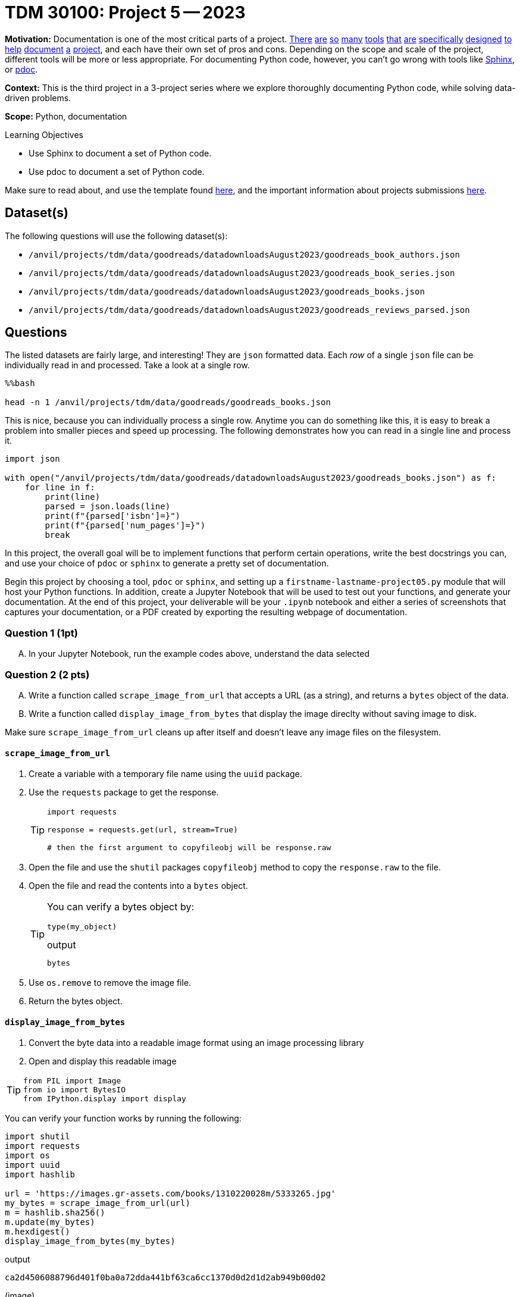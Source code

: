 = TDM 30100: Project 5 -- 2023

**Motivation:** Documentation is one of the most critical parts of a project. https://notion.so[There] https://guides.github.com/features/issues/[are] https://confluence.atlassian.com/alldoc/atlassian-documentation-32243719.html[so] https://docs.github.com/en/communities/documenting-your-project-with-wikis/about-wikis[many] https://www.gitbook.com/[tools] https://readthedocs.org/[that] https://bit.ai/[are] https://clickhelp.com[specifically] https://www.doxygen.nl/index.html[designed] https://www.sphinx-doc.org/en/master/[to] https://docs.python.org/3/library/pydoc.html[help] https://pdoc.dev[document] https://github.com/twisted/pydoctor[a] https://swagger.io/[project], and each have their own set of pros and cons. Depending on the scope and scale of the project, different tools will be more or less appropriate. For documenting Python code, however, you can't go wrong with tools like https://www.sphinx-doc.org/en/master/[Sphinx], or https://pdoc.dev[pdoc].

**Context:** This is the third project in a 3-project series where we explore thoroughly documenting Python code, while solving data-driven problems.

**Scope:** Python, documentation

.Learning Objectives
****
- Use Sphinx to document a set of Python code.
- Use pdoc to document a set of Python code.
****

Make sure to read about, and use the template found xref:templates.adoc[here], and the important information about projects submissions xref:submissions.adoc[here].

== Dataset(s)

The following questions will use the following dataset(s):

- `/anvil/projects/tdm/data/goodreads/datadownloadsAugust2023/goodreads_book_authors.json`
- `/anvil/projects/tdm/data/goodreads/datadownloadsAugust2023/goodreads_book_series.json`
- `/anvil/projects/tdm/data/goodreads/datadownloadsAugust2023/goodreads_books.json`
- `/anvil/projects/tdm/data/goodreads/datadownloadsAugust2023/goodreads_reviews_parsed.json`

== Questions



The listed datasets are fairly large, and interesting! They are `json` formatted data. Each _row_ of a single `json` file can be individually read in and processed. Take a look at a single row.

[source,ipython]
----
%%bash

head -n 1 /anvil/projects/tdm/data/goodreads/goodreads_books.json
----

This is nice, because you can individually process a single row. Anytime you can do something like this, it is easy to break a problem into smaller pieces and speed up processing. The following demonstrates how you can read in a single line and process it.

[source,python]
----
import json

with open("/anvil/projects/tdm/data/goodreads/datadownloadsAugust2023/goodreads_books.json") as f:
    for line in f:
        print(line)
        parsed = json.loads(line)
        print(f"{parsed['isbn']=}")
        print(f"{parsed['num_pages']=}")
        break
----

In this project, the overall goal will be to implement functions that perform certain operations, write the best docstrings you can, and use your choice of `pdoc` or `sphinx` to generate a pretty set of documentation.

Begin this project by choosing a tool, `pdoc` or `sphinx`, and setting up a `firstname-lastname-project05.py` module that will host your Python functions. In addition, create a Jupyter Notebook that will be used to test out your functions, and generate your documentation. At the end of this project, your deliverable will be your `.ipynb` notebook and either a series of screenshots that captures your documentation, or a PDF created by exporting the resulting webpage of documentation.

=== Question 1 (1pt)
[upperalpha]
.. In your Jupyter Notebook, run the example codes above, understand the data selected

=== Question 2 (2 pts)
[upperalpha]

.. Write a function called `scrape_image_from_url` that accepts a URL (as a string), and returns a `bytes` object of the data.
.. Write a function called `display_image_from_bytes` that display the image direclty without saving image to disk.

Make sure `scrape_image_from_url` cleans up after itself and doesn't leave any image files on the filesystem.

==== `scrape_image_from_url`

. Create a variable with a temporary file name using the `uuid` package.
. Use the `requests` package to get the response.
+
[TIP]
====
[source,python]
----
import requests

response = requests.get(url, stream=True)

# then the first argument to copyfileobj will be response.raw
----
====
+
. Open the file and use the `shutil` packages `copyfileobj` method to copy the `response.raw` to the file.
. Open the file and read the contents into a `bytes` object.
+
[TIP]
====
You can verify a bytes object by: 

[source,python]
----
type(my_object)
----

.output
----
bytes
----
====
+
. Use `os.remove` to remove the image file.
. Return the bytes object.

==== `display_image_from_bytes`

. Convert the byte data into a readable image format using an image processing library
. Open and display this readable image

[TIP]
====
[source, python]
from PIL import Image
from io import BytesIO
from IPython.display import display
====

You can verify your function works by running the following:

[source,python]
----
import shutil
import requests
import os
import uuid
import hashlib

url = 'https://images.gr-assets.com/books/1310220028m/5333265.jpg'
my_bytes = scrape_image_from_url(url)
m = hashlib.sha256()
m.update(my_bytes)
m.hexdigest()
display_image_from_bytes(my_bytes)
----

.output
----
ca2d4506088796d401f0ba0a72dda441bf63ca6cc1370d0d2d1d2ab949b00d02
----
(image)

=== Question 3 (2 pts)
[upperalpha]
.. Write a Python function called `top_reviewers` that reads file `Goodreads_reviews_parsed.json` and returns the IDs of the top 5 users who have provided the most reviews. 

The following shows how to test the function

[source,python]
----
filename = "Goodreads_reviews_parsed.json"
print(top_reviewers(filename))
----

[NOTE]
====
.. When you run this code with the provided sample JSON file, the top_reviewers function will print out the IDs of the top 5 users with the most reviews. 
.. If there are ties in the number of reviews, it will return the users that appear first in the file.
====
 

=== Question 4 (2 pts)

[upperalpha]
.. Create a new function, that does something interesting with one or more of these datasets. Just like _all_ the previous functions, make sure to include detailed and clear docstrings.

 

=== Question 5 (1 pt)
[upperalpha]
.. Generate your final documentation, and assemble and submit your deliverables:

- Screenshots and/or a PDF exported from your resulting documentation web page 


Project 05 Assignment Checklist
====
* Jupyter `.ipynb` file with your codes, comments and outputs for the assignment
    ** `firstname-lastname-project05.ipynb`.
* Screenshots and/or a PDF exported from your resulting documentation web page.to show your outputs
* A html file `.htm` with your newest set of documentation.
* Submit files through Gradescope
====
 

[WARNING]
====
_Please_ make sure to double check that your submission is complete, and contains all of your code and output before submitting. If you are on a spotty internet connection, it is recommended to download your submission after submitting it to make sure what you _think_ you submitted, was what you _actually_ submitted.
                                                                                                                             
In addition, please review our xref:submissions.adoc[submission guidelines] before submitting your project.
====

